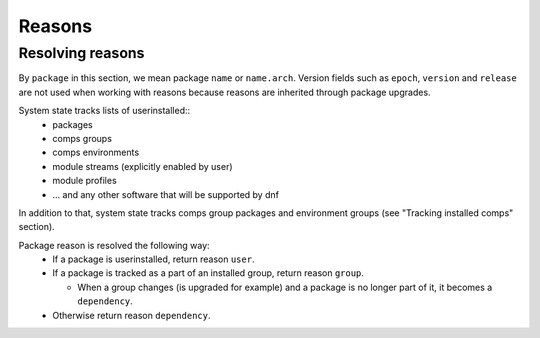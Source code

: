 Reasons
-------


Resolving reasons
~~~~~~~~~~~~~~~~~

By ``package`` in this section, we mean package ``name`` or ``name.arch``.
Version fields such as ``epoch``, ``version`` and ``release``
are not used when working with reasons because reasons are inherited through package upgrades.

System state tracks lists of userinstalled::
  * packages
  * comps groups
  * comps environments
  * module streams (explicitly enabled by user)
  * module profiles
  * ... and any other software that will be supported by dnf

In addition to that, system state tracks comps group packages and environment groups (see "Tracking installed comps" section).

Package reason is resolved the following way:
  * If a package is userinstalled, return reason ``user``.
  * If a package is tracked as a part of an installed group, return reason ``group``.

    * When a group changes (is upgraded for example) and a package is no longer part of it, it becomes a ``dependency``.

  * Otherwise return reason ``dependency``.

